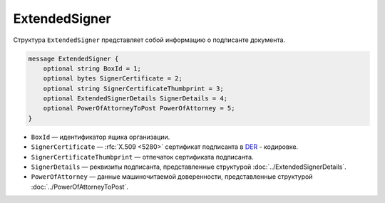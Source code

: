 ExtendedSigner
==============

Структура ``ExtendedSigner`` представляет собой информацию о подписанте документа.

.. code-block:: protobuf

    message ExtendedSigner {
        optional string BoxId = 1;
        optional bytes SignerCertificate = 2;
        optional string SignerCertificateThumbprint = 3;
        optional ExtendedSignerDetails SignerDetails = 4;
        optional PowerOfAttorneyToPost PowerOfAttorney = 5;
    }


- ``BoxId`` — идентификатор ящика организации.
- ``SignerCertificate`` — :rfc:`X.509 <5280>` сертификат подписанта в `DER <http://www.itu.int/ITU-T/studygroups/com17/languages/X.690-0207.pdf>`__ - кодировке.
- ``SignerCertificateThumbprint`` — отпечаток сертификата подписанта.
- ``SignerDetails`` — реквизиты подписанта, представленные структурой :doc:`../ExtendedSignerDetails`.
- ``PowerOfAttorney`` — данные машиночитаемой доверенности, представленные структурой :doc:`../PowerOfAttorneyToPost`.